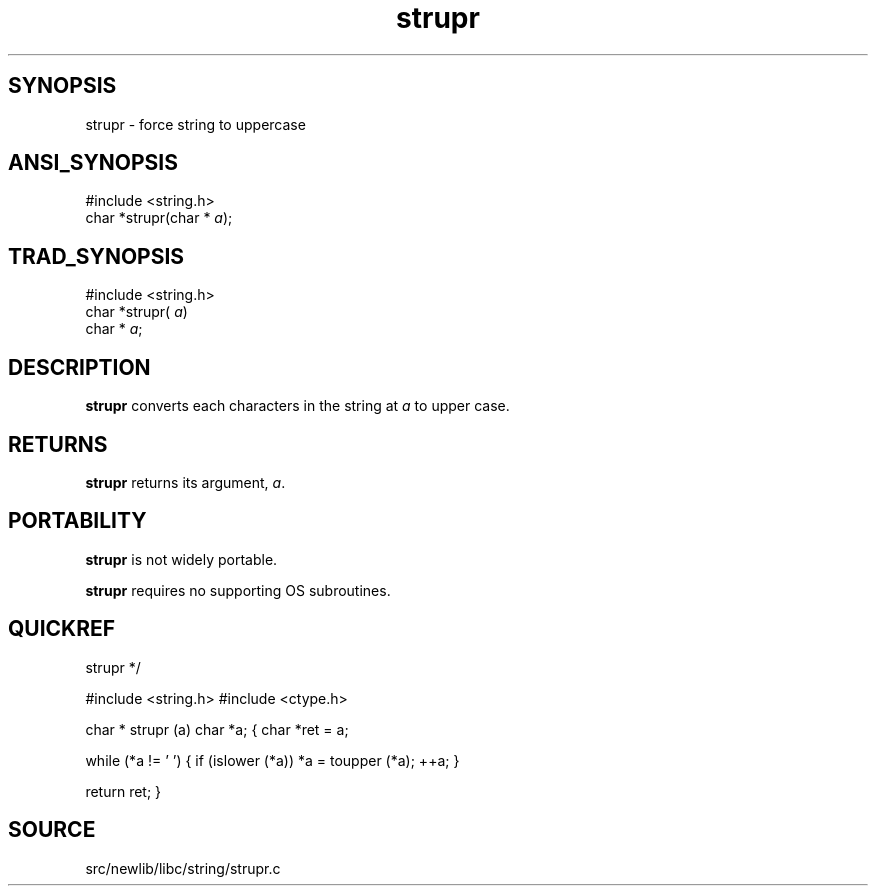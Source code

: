 .TH strupr 3 "" "" ""
.SH SYNOPSIS
strupr \- force string to uppercase
.SH ANSI_SYNOPSIS
#include <string.h>
.br
char *strupr(char *
.IR a );
.br
.SH TRAD_SYNOPSIS
#include <string.h>
.br
char *strupr(
.IR a )
.br
char *
.IR a ;
.br
.SH DESCRIPTION
.BR strupr 
converts each characters in the string at 
.IR a 
to
upper case.
.SH RETURNS
.BR strupr 
returns its argument, 
.IR a .
.SH PORTABILITY
.BR strupr 
is not widely portable.

.BR strupr 
requires no supporting OS subroutines.
.SH QUICKREF
strupr */

#include <string.h>
#include <ctype.h>

char *
strupr (a)
char *a;
{
char *ret = a;

while (*a != '\0')
{
if (islower (*a))
*a = toupper (*a);
++a;
}

return ret;
}
.SH SOURCE
src/newlib/libc/string/strupr.c
